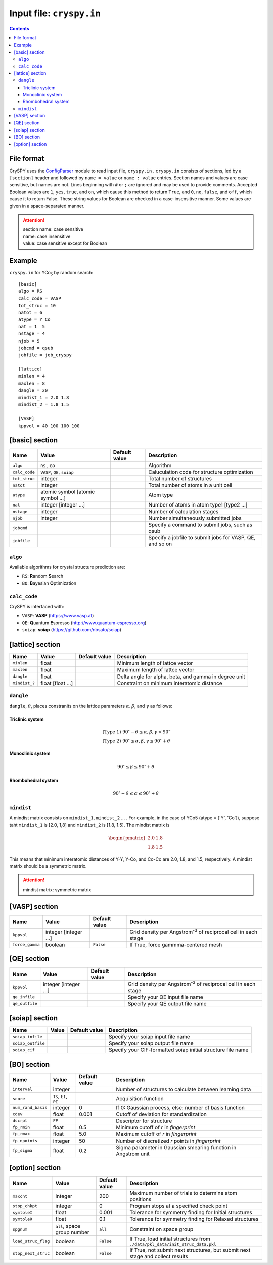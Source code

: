 .. index::
   single: cryspy.in

===========================
Input file: ``cryspy.in``
===========================

.. contents:: Contents




File format
=================

CrySPY uses the `ConfigParser <https://docs.python.org/2.7/library/configparser.html?highlight=config#module-ConfigParser>`_ module to read input file, ``cryspy.in`` .
``cryspy.in``  consists of sections, led by a ``[section]`` header and followed by ``name = value`` or ``name : value`` entries.
Section names and values are case sensitive, but names are not.
Lines beginning with ``#`` or ``;`` are ignored and may be used to provide comments.
Accepted Boolean values are ``1``, ``yes``, ``true``, and ``on``, which cause this method to return ``True``, and ``0``, ``no``, ``false``, and ``off``, which cause it to return False. These string values for Boolean are checked in a case-insensitive manner.
Some values are given in a space-separated manner.

.. seealso:: `ConfigParser <https://docs.python.org/2.7/library/configparser.html?highlight=config#module-ConfigParser>`_
.. attention::
   | section name: case sensitive
   | name: case insensitive
   | value: case sensitive except for Boolean




Example
=================
``cryspy.in`` for YCo\ `5`:sub: by random search::

   [basic]
   algo = RS
   calc_code = VASP
   tot_struc = 10
   natot = 6
   atype = Y Co
   nat = 1  5
   nstage = 4
   njob = 5
   jobcmd = qsub
   jobfile = job_cryspy

   [lattice]
   minlen = 4
   maxlen = 8
   dangle = 20
   mindist_1 = 2.0 1.8
   mindist_2 = 1.8 1.5

   [VASP]
   kppvol = 40 100 100 100




.. index::
   single: [basic]

[basic] section
==================

.. csv-table::
   :header: Name, Value, Default value, Description
   :widths: auto

   ``algo``, "``RS`` , ``BO``",  ,  Algorithm
   ``calc_code``, "``VASP``, ``QE``, ``soiap``",  , Caluculation code for structure optimization
   ``tot_struc``, integer,  , Total number of structures
   ``natot``, integer,  , Total number of atoms in a unit cell
   ``atype``, "atomic symbol [atomic symbol ...]",  , Atom type
   ``nat``, "integer [integer ...]",  , "Number of atoms in atom type1 [type2 ...]"
   ``nstage``, integer,  , Number of calculation stages
   ``njob``, integer,  , Number simultaneously submitted jobs
   ``jobcmd``,  ,  , "Specify a command to submit jobs, such as qsub"
   ``jobfile``,  ,  , "Specify a jobfile to submit jobs for VASP, QE, and so on"


.. index::
   single: algo

``algo``
----------

Available algorithms for crystal structure prediction are:

- ``RS``: **R**\ andom **S**\ earch
- ``BO``: **B**\ ayesian **O**\ ptimization


.. index::
   single: calc_code

``calc_code``
---------------

CrySPY is interfaced with:

- ``VASP``: **VASP** (https://www.vasp.at)
- ``QE``: **Q**\ uantum **E**\ spresso (http://www.quantum-espresso.org)
- ``soiap``: **soiap** (https://github.com/nbsato/soiap)




.. index::
   single: [lattice]
   single: minlen
   single: maxlen

[lattice] section
==================

.. csv-table::
   :header: Name, Value, Default value, Description
   :widths: auto

   ``minlen``, float,  ,  Minimum length of lattce vector
   ``maxlen``, float,  ,  Maximum length of lattce vector
   ``dangle``, float,  ,  "Delta angle for alpha, beta, and gamma in degree unit"
   ``mindist_?``, float [float ...], ,  Constraint on minimum interatomic distance


.. index::
   single: dangle

``dangle``
------------

``dangle``, :math:`\theta`, places constranits on the lattice parameters :math:`\alpha, \beta`, and :math:`\gamma` as follows:


Triclinic system
^^^^^^^^^^^^^^^^^^

.. math::
   \mathrm{(Type\; 1)} \;\;\; 90^\circ - \theta \leq \alpha, \beta, \gamma < 90^\circ \\
   \mathrm{(Type\; 2)} \;\;\; 90^\circ \leq \alpha, \beta, \gamma \leq 90^\circ + \theta



Monoclinic system
^^^^^^^^^^^^^^^^^^^

.. math::
   90^\circ \leq \beta \leq 90^\circ + \theta


Rhombohedral system
^^^^^^^^^^^^^^^^^^^^^

.. math::
   90^\circ - \theta \leq \alpha \leq 90^\circ + \theta


.. index::
   single: mindist

``mindist``
------------

A mindist matrix consists on ``mindist_1``, ``mindist_2`` ... . For example, in the case of YCo5 (atype = ['Y', 'Co']),
suppose taht ``mindist_1`` is  [2.0, 1,8] and ``mindist_2`` is [1.8, 1.5].
The mindist matrix is

.. math::
   \begin{pmatrix}
   2.0 & 1.8 \\
   1.8 & 1.5
   \end{pmatrix}

This means that minimum interatomic distances of Y-Y, Y-Co, and Co-Co are 2.0, 1.8, and 1.5, respectively.
A mindist matrix should be a symmetric matrix.

.. attention::
   mindist matrix: symmetric matrix


.. index::
   single: [VASP]

[VASP] section
==================

.. csv-table::
   :header: Name, Value, Default value, Description
   :widths: auto

   ``kppvol``, integer [integer ...],  ,  Grid density per Angstrom\ `-3`:sup: of  reciprocal cell in each stage
   ``force_gamma``, boolean, ``False`` ,  "If True, force gammma-centered mesh"




.. index::
   single: [QE]

[QE] section
==================

.. csv-table::
   :header: Name, Value, Default value, Description
   :widths: auto

   ``kppvol``, integer [integer ...],  ,  Grid density per Angstrom\ `-3`:sup: of  reciprocal cell in each stage
   ``qe_infile``,  ,  ,  Specify your QE input file name
   ``qe_outfile``,  ,  ,  Specify your QE output file name




.. index::
   single: [soiap]

[soiap] section
==================

.. csv-table::
   :header: Name, Value, Default value, Description
   :widths: auto

   ``soiap_infile``,  ,  ,  Specify your soiap input file name
   ``soiap_outfile``,  ,  ,  Specify your soiap output file name
   ``soiap_cif``,  ,  ,  Specify your CIF-formatted soiap initial structure file name




.. index::
   single: [BO]

[BO] section
=================

.. csv-table::
   :header: Name, Value, Default value, Description
   :widths: auto

   ``interval``, integer,  ,  Number of structures to calculate between learning data
   ``score``, "``TS``, ``EI``, ``PI``",  ,  Acquisition function
   ``num_rand_basis``, integer, 0, "If 0: Gaussian process, else: number of basis function"  
   ``cdev``, float, 0.001, Cutoff of deviation for standardization
   ``dscrpt``, ``FP`` ,  , Descriptor for structure
   ``fp_rmin``, float, 0.5, Minimum cutoff of *r* in *fingerprint*
   ``fp_rmax``, float, 5.0, Maximum cutoff of *r* in *fingerprint*
   ``fp_npoints``, integer, 50, Number of discretized *r* points in *fingerprint*
   ``fp_sigma``, float, 0.2, Sigma parameter in Gaussian smearing function in Angstrom unit




.. index::
   single: [option]

[option] section
===================

.. csv-table::
   :header: Name, Value, Default value, Description
   :widths: auto

   ``maxcnt``, integer,  200,  Maximum number of trials to determine atom positions
   ``stop_chkpt``, integer , 0,  Program stops at a specified check point
   ``symtoleI``, float , 0.001 , Tolerance for symmetry finding for Initial structures
   ``symtoleR``, float , 0.1   , Tolerance for symmetry finding for Relaxed structures
   ``spgnum``, "``all``, space group number", ``all`` , Constraint on space group
   ``load_struc_flag``, boolean, ``False``, "If True, load initial structures from ``./data/pkl_data/init_struc_data.pkl``"
   ``stop_next_struc``, boolean, ``False``, "If True, not submit next structures, but submit next stage and collect results"


